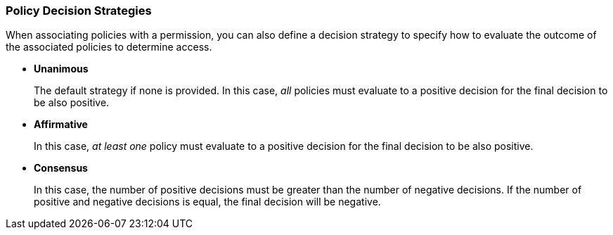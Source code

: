 [[_permission_decision_strategies]]
=== Policy Decision Strategies

When associating policies with a permission, you can also define a decision strategy to specify how to evaluate the outcome of the associated policies to determine access.

* *Unanimous*
+
The default strategy if none is provided. In this case, _all_ policies must evaluate to a positive decision for the final decision to be also positive.
+
* *Affirmative*
+
In this case, _at least one_ policy must evaluate to a positive decision for the final decision to be also positive.
+
* *Consensus*
+
In this case, the number of positive decisions must be greater than the number of negative decisions. If the number of positive and negative decisions is equal, the final decision will be negative.
